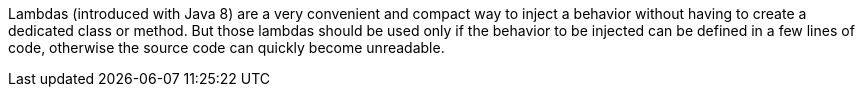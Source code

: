 Lambdas (introduced with Java 8) are a very convenient and compact way to inject a behavior without having to create a dedicated class or method. But those lambdas should be used only if the behavior to be injected can be defined in a few lines of code, otherwise the source code can quickly become unreadable.
